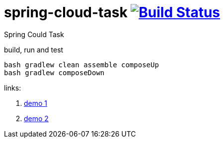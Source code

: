 = spring-cloud-task image:https://travis-ci.org/daggerok/spring-cloud-examples.svg?branch=master["Build Status", link="https://travis-ci.org/daggerok/spring-cloud-examples"]

//tag::content[]

Spring Could Task

.build, run and test
[sources,bash]
----
bash gradlew clean assemble composeUp
bash gradlew composeDown
----

links:

. link:https://www.youtube.com/watch?v=EB3g-H51AN0[demo 1]
. link:https://www.youtube.com/watch?v=Xp9n8P4nxGc[demo 2]

//end::content[]
